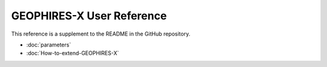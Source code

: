 ==========================
GEOPHIRES-X User Reference
==========================

This reference is a supplement to the README in the GitHub repository.

+ :doc:`parameters`

+ :doc:`How-to-extend-GEOPHIRES-X`

